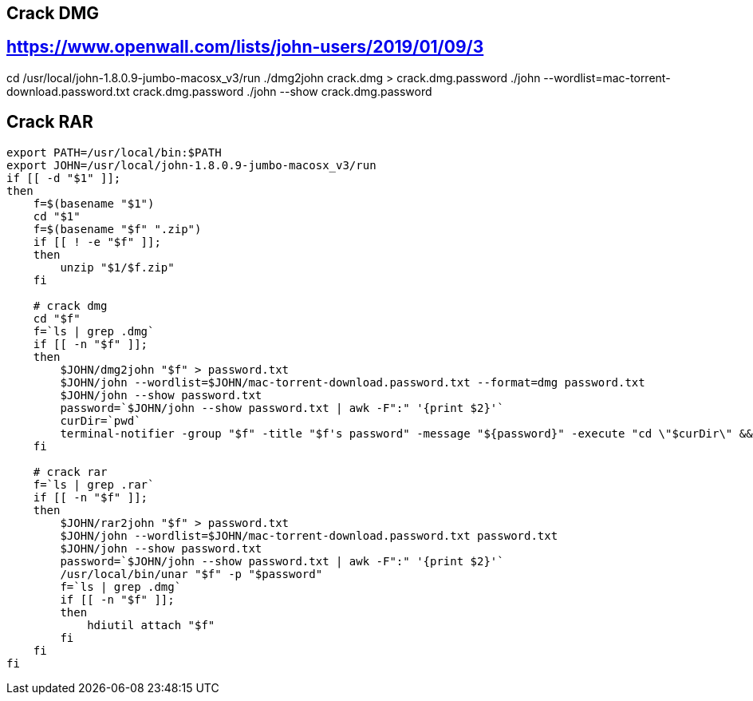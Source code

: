 
## Crack DMG
## https://www.openwall.com/lists/john-users/2019/01/09/3
cd /usr/local/john-1.8.0.9-jumbo-macosx_v3/run
./dmg2john crack.dmg > crack.dmg.password
./john --wordlist=mac-torrent-download.password.txt crack.dmg.password
./john --show crack.dmg.password

## Crack RAR



```
export PATH=/usr/local/bin:$PATH
export JOHN=/usr/local/john-1.8.0.9-jumbo-macosx_v3/run
if [[ -d "$1" ]];
then
    f=$(basename "$1")
    cd "$1"
    f=$(basename "$f" ".zip")
    if [[ ! -e "$f" ]];
    then
        unzip "$1/$f.zip"
    fi

    # crack dmg
    cd "$f"
    f=`ls | grep .dmg`
    if [[ -n "$f" ]];
    then
        $JOHN/dmg2john "$f" > password.txt
        $JOHN/john --wordlist=$JOHN/mac-torrent-download.password.txt --format=dmg password.txt
        $JOHN/john --show password.txt
        password=`$JOHN/john --show password.txt | awk -F":" '{print $2}'`
        curDir=`pwd`
        terminal-notifier -group "$f" -title "$f's password" -message "${password}" -execute "cd \"$curDir\" && (/usr/local/opt/coreutils/libexec/gnubin/echo -n \"$password\" | hdiutil attach -stdinpass \"$f\")"
    fi

    # crack rar
    f=`ls | grep .rar`
    if [[ -n "$f" ]];
    then
        $JOHN/rar2john "$f" > password.txt
        $JOHN/john --wordlist=$JOHN/mac-torrent-download.password.txt password.txt
        $JOHN/john --show password.txt
        password=`$JOHN/john --show password.txt | awk -F":" '{print $2}'`
        /usr/local/bin/unar "$f" -p "$password"
        f=`ls | grep .dmg`
        if [[ -n "$f" ]];
        then
            hdiutil attach "$f"
        fi
    fi
fi
```
